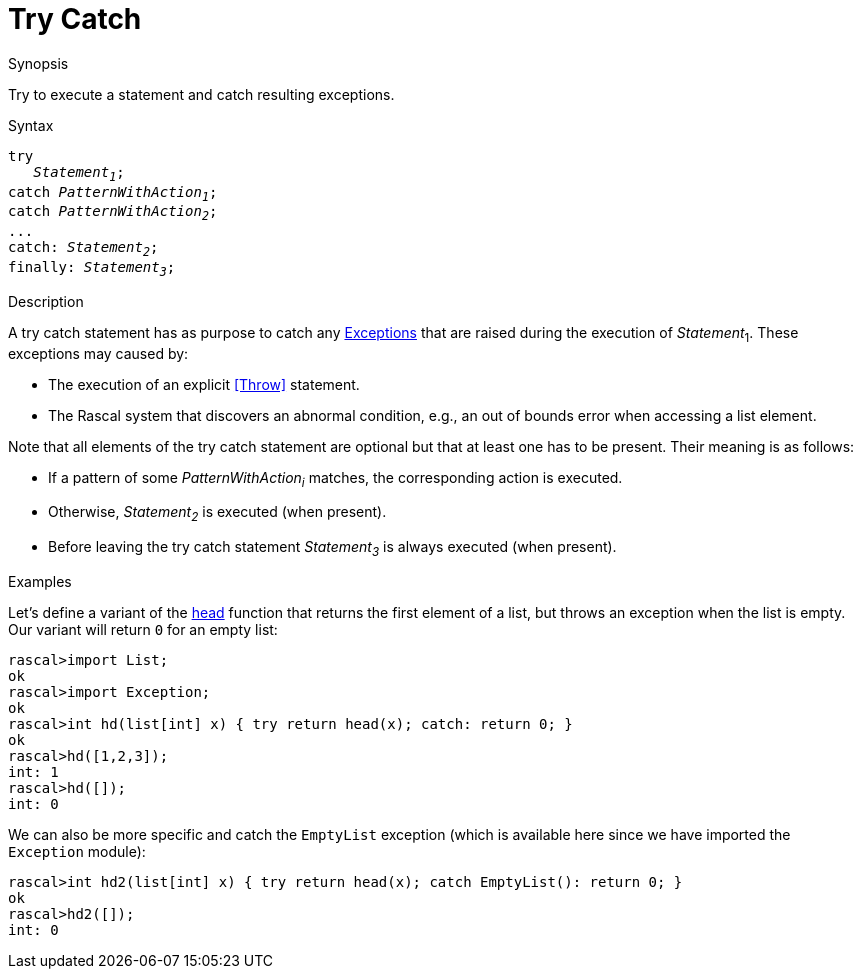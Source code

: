 
[[Statements-TryCatch]]
# Try Catch
:concept: Statements/TryCatch

.Synopsis
Try to execute a statement and catch resulting exceptions.

.Syntax
[source,rascal,subs="quotes"]
----
try
   _Statement~1~_;
catch _PatternWithAction~1~_;
catch _PatternWithAction~2~_;
...
catch: _Statement~2~_;
finally: _Statement~3~_;
----

.Types

.Function

.Description
A try catch statement has as purpose to catch any link:{Libraries}#Prelude-Exception[Exceptions] that are raised 
during the execution of _Statement_~1~.
These exceptions may caused by:

*  The execution of an explicit <<Throw>> statement.

*  The Rascal system that discovers an abnormal condition, e.g., an out of bounds error when accessing a list element.


Note that all elements of the try catch statement are optional but that at least one has to be present. 
Their meaning is as follows:

*  If a pattern of some _PatternWithAction~i~_ matches, the corresponding action is executed.

*  Otherwise, _Statement~2~_ is executed (when present).

*  Before leaving the try catch statement _Statement~3~_ is always executed (when present).

.Examples
Let's define a variant of the link:{Libraries}#List-head[head] function that returns the first element of a list,
but throws an exception when the list is empty. Our variant will return `0` for an empty list:
[source,rascal-shell]
----
rascal>import List;
ok
rascal>import Exception;
ok
rascal>int hd(list[int] x) { try return head(x); catch: return 0; }
ok
rascal>hd([1,2,3]);
int: 1
rascal>hd([]);
int: 0
----
We can also be more specific and catch the `EmptyList` exception
(which is available here since we have imported the `Exception` module):
[source,rascal-shell]
----
rascal>int hd2(list[int] x) { try return head(x); catch EmptyList(): return 0; }
ok
rascal>hd2([]);
int: 0
----


.Benefits

.Pitfalls


:leveloffset: +1

:leveloffset: -1